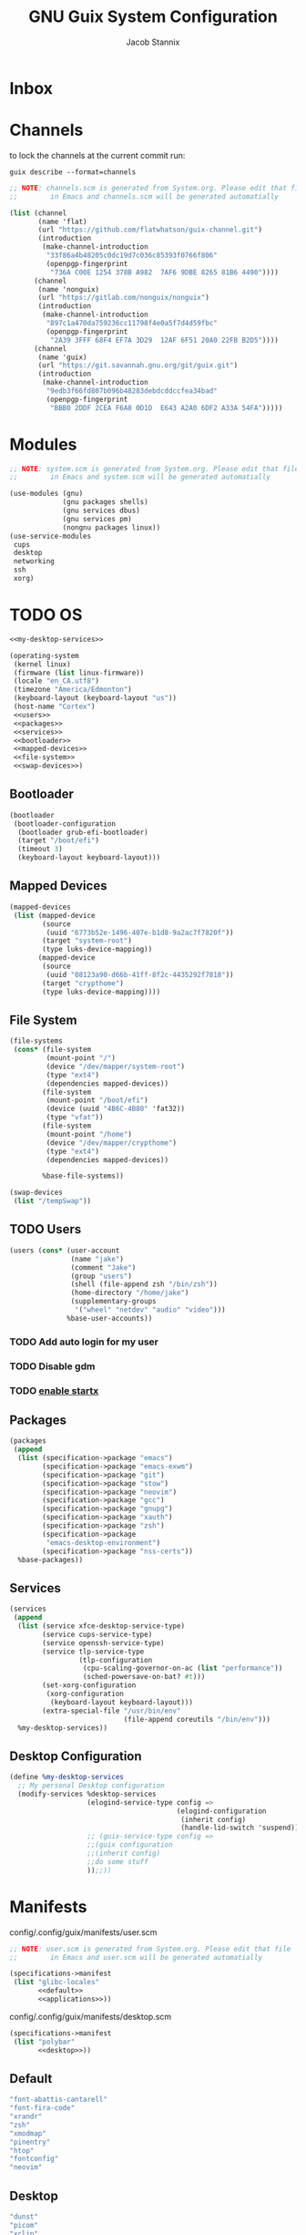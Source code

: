 #+TITLE: GNU Guix System Configuration
#+AUTHOR: Jacob Stannix
#+PROPERTY: header-args :tangle ./config/.config/guix/system.scm
* Inbox
* Channels

to lock the channels at the current commit run:
#+begin_src shell :tangle no
  guix describe --format=channels
#+end_src

#+begin_src scheme :tangle config/.config/guix/channels.scm
  ;; NOTE: channels.scm is generated from System.org. Please edit that file
  ;;        in Emacs and channels.scm will be generated automatially
  
  (list (channel
         (name 'flat)
         (url "https://github.com/flatwhatson/guix-channel.git")
         (introduction
          (make-channel-introduction
           "33f86a4b48205c0dc19d7c036c85393f0766f806"
           (openpgp-fingerprint
            "736A C00E 1254 378B A982  7AF6 9DBE 8265 81B6 4490"))))
        (channel
         (name 'nonguix)
         (url "https://gitlab.com/nonguix/nonguix")
         (introduction
          (make-channel-introduction
           "897c1a470da759236cc11798f4e0a5f7d4d59fbc"
           (openpgp-fingerprint
            "2A39 3FFF 68F4 EF7A 3D29  12AF 6F51 20A0 22FB B2D5"))))
        (channel
         (name 'guix)
         (url "https://git.savannah.gnu.org/git/guix.git")
         (introduction
          (make-channel-introduction
           "9edb3f66fd807b096b48283debdcddccfea34bad"
           (openpgp-fingerprint
            "BBB0 2DDF 2CEA F6A8 0D1D  E643 A2A0 6DF2 A33A 54FA")))))
#+end_src

* Modules

#+begin_src scheme
  ;; NOTE: system.scm is generated from System.org. Please edit that file
  ;;        in Emacs and system.scm will be generated automatially
  
  (use-modules (gnu)
               (gnu packages shells)
               (gnu services dbus)
               (gnu services pm)
               (nongnu packages linux))
  (use-service-modules
   cups
   desktop
   networking
   ssh
   xorg)
  #+end_src

* TODO OS

#+begin_src scheme :noweb yes
  <<my-desktop-services>>
  
  (operating-system
   (kernel linux)
   (firmware (list linux-firmware))
   (locale "en_CA.utf8")
   (timezone "America/Edmonton")
   (keyboard-layout (keyboard-layout "us"))
   (host-name "Cortex")
   <<users>>
   <<packages>>
   <<services>>
   <<bootloader>>
   <<mapped-devices>>
   <<file-system>>
   <<swap-devices>>)
#+end_src

** Bootloader

#+NAME: bootloader
#+begin_src scheme :tangle no
  (bootloader
   (bootloader-configuration
    (bootloader grub-efi-bootloader)
    (target "/boot/efi")
    (timeout 3)
    (keyboard-layout keyboard-layout)))
#+end_src

** Mapped Devices

#+NAME: mapped-devices
#+begin_src scheme :tangle no
  (mapped-devices
   (list (mapped-device
          (source
           (uuid "6773b52e-1496-407e-b1d8-9a2ac7f7820f"))
          (target "system-root")
          (type luks-device-mapping))
         (mapped-device
          (source
           (uuid "08123a90-d66b-41ff-8f2c-4435292f7818"))
          (target "crypthome")
          (type luks-device-mapping))))
#+end_src

** File System

#+NAME: file-system
#+begin_src scheme :tangle no
  (file-systems
   (cons* (file-system
           (mount-point "/")
           (device "/dev/mapper/system-root")
           (type "ext4")
           (dependencies mapped-devices))
          (file-system
           (mount-point "/boot/efi")
           (device (uuid "4B6C-4B80" 'fat32))
           (type "vfat"))
          (file-system
           (mount-point "/home")
           (device "/dev/mapper/crypthome")
           (type "ext4")
           (dependencies mapped-devices))
  
          %base-file-systems))
#+end_src
#+NAME: swap-devices
#+begin_src scheme :tangle no
  (swap-devices
   (list "/tempSwap"))
#+end_src
#+end_src

** TODO Users

#+NAME: users
#+begin_src scheme :tangle no
  (users (cons* (user-account
                 (name "jake")
                 (comment "Jake")
                 (group "users")
                 (shell (file-append zsh "/bin/zsh"))
                 (home-directory "/home/jake")
                 (supplementary-groups
                  '("wheel" "netdev" "audio" "video")))
                %base-user-accounts))
#+end_src

*** TODO Add auto login  for my user

*** TODO Disable gdm

*** TODO [[info:guix#X Window][enable startx]]

** Packages

#+NAME: packages
#+begin_src scheme :tangle no
  (packages
   (append
    (list (specification->package "emacs")
          (specification->package "emacs-exwm")
          (specification->package "git")
          (specification->package "stow")
          (specification->package "neovim")
          (specification->package "gcc")
          (specification->package "gnupg")
          (specification->package "xauth")
          (specification->package "zsh")
          (specification->package
           "emacs-desktop-environment")
          (specification->package "nss-certs"))
    %base-packages))
#+end_src

** Services

#+NAME: services
#+begin_src scheme :tangle no
  (services
   (append
    (list (service xfce-desktop-service-type)
          (service cups-service-type)
          (service openssh-service-type)
          (service tlp-service-type
                   (tlp-configuration
                    (cpu-scaling-governor-on-ac (list "performance"))
                    (sched-powersave-on-bat? #t)))
          (set-xorg-configuration
           (xorg-configuration
            (keyboard-layout keyboard-layout)))
          (extra-special-file "/usr/bin/env"
                              (file-append coreutils "/bin/env")))
    %my-desktop-services))
    #+end_src

** Desktop Configuration

#+NAME: my-desktop-services
#+begin_src scheme :tangle no
  (define %my-desktop-services
    ;; My personal Desktop configuration
    (modify-services %desktop-services
                     (elogind-service-type config =>
                                           (elogind-configuration
                                            (inherit config)
                                            (handle-lid-switch 'suspend)))
                     ;; (guix-service-type config =>
                     ;;(guix configuration
                     ;;(inherit config)
                     ;;do some stuff
                     ));;))
#+end_src

* Manifests

config/.config/guix/manifests/user.scm
#+begin_src scheme :noweb yes :tangle ./config/.config/guix/manifests/user.scm
  ;; NOTE: user.scm is generated from System.org. Please edit that file
  ;;        in Emacs and user.scm will be generated automatially
  
  (specifications->manifest
   (list "glibc-locales"
         <<default>>
         <<applications>>))
#+end_src

config/.config/guix/manifests/desktop.scm
#+begin_src scheme :noweb yes :tangle config/.config/guix/manifests/desktop.scm
  (specifications->manifest
   (list "polybar"
         <<desktop>>))
#+end_src

** Default

#+NAME: default
#+begin_src scheme :tangle no
  "font-abattis-cantarell"
  "font-fira-code"
  "xrandr"
  "zsh"
  "xmodmap"
  "pinentry"
  "htop"
  "fontconfig"
  "neovim"
#+end_src

** Desktop

#+NAME: desktop
#+begin_src scheme :tangle no
  "dunst"
  "picom"
  "xclip"
  "xwallpaper"
  "sxiv"
#+end_src

** Applications

#+NAME: applications
#+begin_src scheme :tangle no
  "alacritty" 
  "firefox"
  "lf"
  "mpv"
  "mpd"
  "qutebrowser"
#+end_src

* Profiles
:PROPERTIES:
:header-args: :tangle config/.config/guix/active-profiles
:END:
#+begin_src sh
    # NOTE: active-profiles is generated from System.org. Please edit that 
    #   file in Emacs and active-profiles will be generated automatially
  
    export GUIX_PROFILE="$HOME/.config/guix/current"
    . "$GUIX_PROFILE/etc/profile"
    export GUIX_PROFILE="$HOME/.guix-profile"
    . "$GUIX_PROFILE/etc/profile"
    export GUIX_LOCPATH="$GUIX_PROFILE/lib/locale"
    export GUIX_EXTRA_PROFILES="$HOME/.guix-extra-profiles"

    export XDG_DATA_DIR="$HOME/.guix-profile/share"
    export XDG_DATA_DIR="$XDG_DATA_DIR:$GUIX_EXTRA_PROFILES/emacs/emacs/share"
    export XDG_DATA_DIR="$XDG_DATA_DIR:$GUIX_EXTRA_PROFILES/desktop/desktop/share"
  #  export GUIX_APPS="$HOME/.guix-extra-profiles/apps/app"
  #  . "$GUIX_APPS/etc/profile"
    export GUIX_PROFILE="$GUIX_EXTRA_PROFILES/desktop/desktop"
    . "$GUIX_PROFILE/etc/profile"
    export GUIX_PROFILE="$GUIX_EXTRA_PROFILES/emacs/emacs"
    . "$GUIX_PROFILE/etc/profile"
    # export XDG_DATA_DIR="$XDG_DATA_DIR:$GUIX_APPS/share"
    # export XDG_DATA_DIR="$XDG_DATA_DIR:$GUIX_DESKTOP/share"
  
#+end_src
Set up XDG variables
#+begin_src sh :tangle config/.config/user-dirs.dirs
  XDG_PICTURES_DIR=$HOME/Pictures
#+end_src
